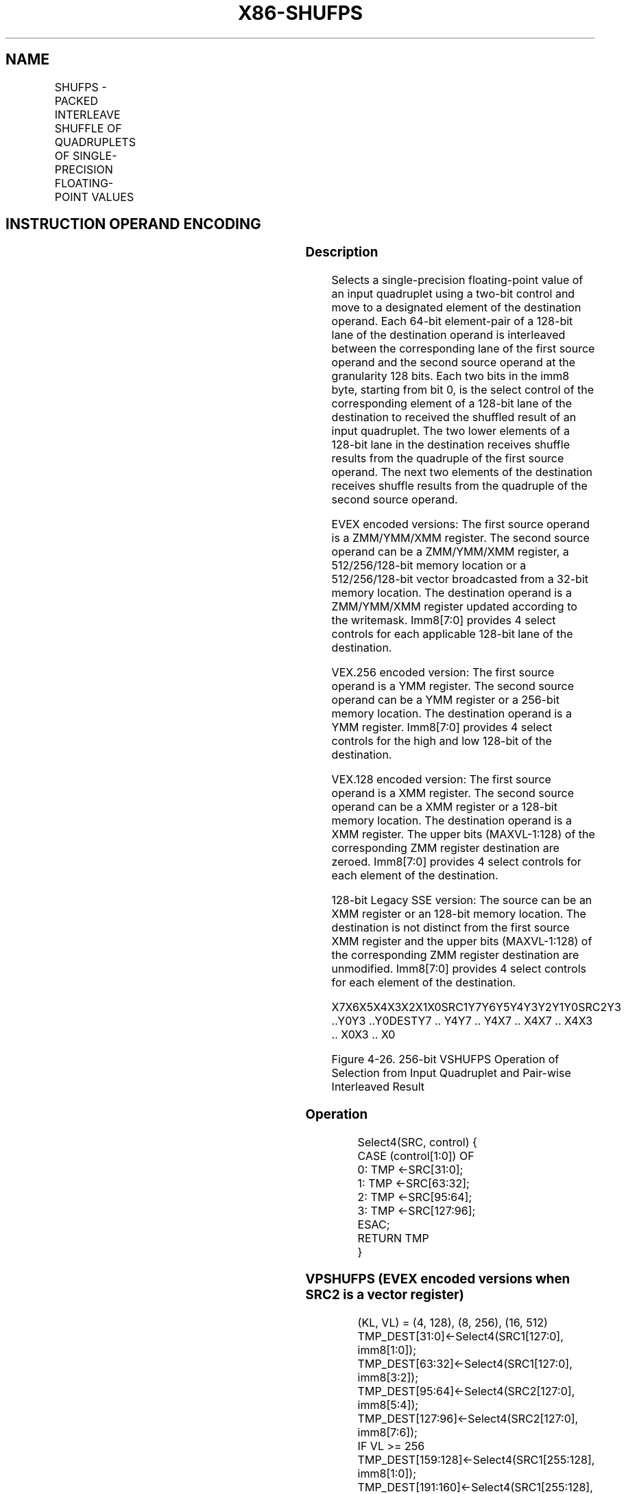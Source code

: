 .nh
.TH "X86-SHUFPS" "7" "May 2019" "TTMO" "Intel x86-64 ISA Manual"
.SH NAME
SHUFPS - PACKED INTERLEAVE SHUFFLE OF QUADRUPLETS OF SINGLE-PRECISION FLOATING-POINT VALUES
.TS
allbox;
l l l l l 
l l l l l .
\fB\fCOpcode/Instruction\fR	\fB\fCOp / En\fR	\fB\fC64/32 bit Mode Support\fR	\fB\fCCPUID Feature Flag\fR	\fB\fCDescription\fR
T{
NP 0F C6 /r ib SHUFPS xmm1, xmm3/m128, imm8
T}
	A	V/V	SSE	T{
Select from quadruplet of single\-precision floating\-point values in xmm1 and xmm2/m128 using imm8, interleaved result pairs are stored in xmm1.
T}
T{
VEX.128.0F.WIG C6 /r ib VSHUFPS xmm1, xmm2, xmm3/m128, imm8
T}
	B	V/V	AVX	T{
Select from quadruplet of single\-precision floating\-point values in xmm1 and xmm2/m128 using imm8, interleaved result pairs are stored in xmm1.
T}
T{
VEX.256.0F.WIG C6 /r ib VSHUFPS ymm1, ymm2, ymm3/m256, imm8
T}
	B	V/V	AVX	T{
Select from quadruplet of single\-precision floating\-point values in ymm2 and ymm3/m256 using imm8, interleaved result pairs are stored in ymm1.
T}
T{
EVEX.128.0F.W0 C6 /r ib VSHUFPS xmm1{k1}{z}, xmm2, xmm3/m128/m32bcst, imm8
T}
	C	V/V	AVX512VL AVX512F	T{
Select from quadruplet of single\-precision floating\-point values in xmm1 and xmm2/m128 using imm8, interleaved result pairs are stored in xmm1, subject to writemask k1.
T}
T{
EVEX.256.0F.W0 C6 /r ib VSHUFPS ymm1{k1}{z}, ymm2, ymm3/m256/m32bcst, imm8
T}
	C	V/V	AVX512VL AVX512F	T{
Select from quadruplet of single\-precision floating\-point values in ymm2 and ymm3/m256 using imm8, interleaved result pairs are stored in ymm1, subject to writemask k1.
T}
T{
EVEX.512.0F.W0 C6 /r ib VSHUFPS zmm1{k1}{z}, zmm2, zmm3/m512/m32bcst, imm8
T}
	C	V/V	AVX512F	T{
Select from quadruplet of single\-precision floating\-point values in zmm2 and zmm3/m512 using imm8, interleaved result pairs are stored in zmm1, subject to writemask k1.
T}
.TE

.SH INSTRUCTION OPERAND ENCODING
.TS
allbox;
l l l l l l 
l l l l l l .
Op/En	Tuple Type	Operand 1	Operand 2	Operand 3	Operand 4
A	NA	ModRM:reg (r, w)	ModRM:r/m (r)	Imm8	NA
B	NA	ModRM:reg (w)	VEX.vvvv (r)	ModRM:r/m (r)	Imm8
C	Full	ModRM:reg (w)	EVEX.vvvv (r)	ModRM:r/m (r)	Imm8
.TE

.SS Description
.PP
Selects a single\-precision floating\-point value of an input quadruplet
using a two\-bit control and move to a designated element of the
destination operand. Each 64\-bit element\-pair of a 128\-bit lane of the
destination operand is interleaved between the corresponding lane of the
first source operand and the second source operand at the granularity
128 bits. Each two bits in the imm8 byte, starting from bit 0, is the
select control of the corresponding element of a 128\-bit lane of the
destination to received the shuffled result of an input quadruplet. The
two lower elements of a 128\-bit lane in the destination receives shuffle
results from the quadruple of the first source operand. The next two
elements of the destination receives shuffle results from the quadruple
of the second source operand.

.PP
EVEX encoded versions: The first source operand is a ZMM/YMM/XMM
register. The second source operand can be a ZMM/YMM/XMM register, a
512/256/128\-bit memory location or a 512/256/128\-bit vector broadcasted
from a 32\-bit memory location. The destination operand is a ZMM/YMM/XMM
register updated according to the writemask. Imm8[7:0] provides 4
select controls for each applicable 128\-bit lane of the destination.

.PP
VEX.256 encoded version: The first source operand is a YMM register. The
second source operand can be a YMM register or a 256\-bit memory
location. The destination operand is a YMM register. Imm8[7:0]
provides 4 select controls for the high and low 128\-bit of the
destination.

.PP
VEX.128 encoded version: The first source operand is a XMM register. The
second source operand can be a XMM register or a 128\-bit memory
location. The destination operand is a XMM register. The upper bits
(MAXVL\-1:128) of the corresponding ZMM register destination are zeroed.
Imm8[7:0] provides 4 select controls for each element of the
destination.

.PP
128\-bit Legacy SSE version: The source can be an XMM register or an
128\-bit memory location. The destination is not distinct from the first
source XMM register and the upper bits (MAXVL\-1:128) of the
corresponding ZMM register destination are unmodified. Imm8[7:0]
provides 4 select controls for each element of the destination.

.PP
X7X6X5X4X3X2X1X0SRC1Y7Y6Y5Y4Y3Y2Y1Y0SRC2Y3 ..Y0Y3 ..Y0DESTY7 .. Y4Y7 ..
Y4X7 .. X4X7 .. X4X3 .. X0X3 .. X0

.PP
Figure 4\-26. 256\-bit VSHUFPS Operation of Selection from Input
Quadruplet and Pair\-wise Interleaved Result

.SS Operation
.PP
.RS

.nf
Select4(SRC, control) {
CASE (control[1:0]) OF
    0: TMP ←SRC[31:0];
    1: TMP ←SRC[63:32];
    2: TMP ←SRC[95:64];
    3: TMP ←SRC[127:96];
ESAC;
RETURN TMP
}

.fi
.RE

.SS VPSHUFPS (EVEX encoded versions when SRC2 is a vector register)
.PP
.RS

.nf
(KL, VL) = (4, 128), (8, 256), (16, 512)
TMP\_DEST[31:0]←Select4(SRC1[127:0], imm8[1:0]);
TMP\_DEST[63:32]←Select4(SRC1[127:0], imm8[3:2]);
TMP\_DEST[95:64]←Select4(SRC2[127:0], imm8[5:4]);
TMP\_DEST[127:96]←Select4(SRC2[127:0], imm8[7:6]);
IF VL >= 256
    TMP\_DEST[159:128]←Select4(SRC1[255:128], imm8[1:0]);
    TMP\_DEST[191:160]←Select4(SRC1[255:128], imm8[3:2]);
    TMP\_DEST[223:192]←Select4(SRC2[255:128], imm8[5:4]);
    TMP\_DEST[255:224]←Select4(SRC2[255:128], imm8[7:6]);
FI;
IF VL >= 512
    TMP\_DEST[287:256]←Select4(SRC1[383:256], imm8[1:0]);
    TMP\_DEST[319:288]←Select4(SRC1[383:256], imm8[3:2]);
    TMP\_DEST[351:320]←Select4(SRC2[383:256], imm8[5:4]);
    TMP\_DEST[383:352]←Select4(SRC2[383:256], imm8[7:6]);
    TMP\_DEST[415:384]←Select4(SRC1[511:384], imm8[1:0]);
    TMP\_DEST[447:416]←Select4(SRC1[511:384], imm8[3:2]);
    TMP\_DEST[479:448]←Select4(SRC2[511:384], imm8[5:4]);
    TMP\_DEST[511:480]←Select4(SRC2[511:384], imm8[7:6]);
FI;
FOR j←0 TO KL\-1
    i←j * 32
    IF k1[j] OR *no writemask*
        THEN DEST[i+31:i]←TMP\_DEST[i+31:i]
        ELSE
            IF *merging\-masking*
                        ; merging\-masking
                THEN *DEST[i+31:i] remains unchanged*
                ELSE *zeroing\-masking*
                            ; zeroing\-masking
                    DEST[i+31:i] ← 0
            FI
    FI;
ENDFOR
DEST[MAXVL\-1:VL] ← 0

.fi
.RE

.SS VPSHUFPS (EVEX encoded versions when SRC2 is memory)
.PP
.RS

.nf
(KL, VL) = (4, 128), (8, 256), (16, 512)
FOR j←0 TO KL\-1
    i←j * 32
    IF (EVEX.b = 1)
        THEN TMP\_SRC2[i+31:i]←SRC2[31:0]
        ELSE TMP\_SRC2[i+31:i]←SRC2[i+31:i]
    FI;
ENDFOR;
TMP\_DEST[31:0]←Select4(SRC1[127:0], imm8[1:0]);
TMP\_DEST[63:32]←Select4(SRC1[127:0], imm8[3:2]);
TMP\_DEST[95:64]←Select4(TMP\_SRC2[127:0], imm8[5:4]);
TMP\_DEST[127:96]←Select4(TMP\_SRC2[127:0], imm8[7:6]);
IF VL >= 256
    TMP\_DEST[159:128]←Select4(SRC1[255:128], imm8[1:0]);
    TMP\_DEST[191:160]←Select4(SRC1[255:128], imm8[3:2]);
    TMP\_DEST[223:192]←Select4(TMP\_SRC2[255:128], imm8[5:4]);
    TMP\_DEST[255:224]←Select4(TMP\_SRC2[255:128], imm8[7:6]);
FI;
IF VL >= 512
    TMP\_DEST[287:256]←Select4(SRC1[383:256], imm8[1:0]);
    TMP\_DEST[319:288]←Select4(SRC1[383:256], imm8[3:2]);
    TMP\_DEST[351:320]←Select4(TMP\_SRC2[383:256], imm8[5:4]);
    TMP\_DEST[383:352]←Select4(TMP\_SRC2[383:256], imm8[7:6]);
    TMP\_DEST[415:384]←Select4(SRC1[511:384], imm8[1:0]);
    TMP\_DEST[447:416]←Select4(SRC1[511:384], imm8[3:2]);
    TMP\_DEST[479:448]←Select4(TMP\_SRC2[511:384], imm8[5:4]);
    TMP\_DEST[511:480]←Select4(TMP\_SRC2[511:384], imm8[7:6]);
FI;
FOR j←0 TO KL\-1
    i←j * 32
    IF k1[j] OR *no writemask*
        THEN DEST[i+31:i]←TMP\_DEST[i+31:i]
        ELSE
            IF *merging\-masking*
                        ; merging\-masking
                THEN *DEST[i+31:i] remains unchanged*
                ELSE *zeroing\-masking*
                            ; zeroing\-masking
                    DEST[i+31:i] ← 0
            FI
    FI;
ENDFOR
DEST[MAXVL\-1:VL] ← 0

.fi
.RE

.SS VSHUFPS (VEX.256 encoded version)
.PP
.RS

.nf
DEST[31:0]←Select4(SRC1[127:0], imm8[1:0]);
DEST[63:32]←Select4(SRC1[127:0], imm8[3:2]);
DEST[95:64]←Select4(SRC2[127:0], imm8[5:4]);
DEST[127:96]←Select4(SRC2[127:0], imm8[7:6]);
DEST[159:128]←Select4(SRC1[255:128], imm8[1:0]);
DEST[191:160]←Select4(SRC1[255:128], imm8[3:2]);
DEST[223:192]←Select4(SRC2[255:128], imm8[5:4]);
DEST[255:224]←Select4(SRC2[255:128], imm8[7:6]);
DEST[MAXVL\-1:256] ←0

.fi
.RE

.SS VSHUFPS (VEX.128 encoded version)
.PP
.RS

.nf
DEST[31:0]←Select4(SRC1[127:0], imm8[1:0]);
DEST[63:32]←Select4(SRC1[127:0], imm8[3:2]);
DEST[95:64]←Select4(SRC2[127:0], imm8[5:4]);
DEST[127:96]←Select4(SRC2[127:0], imm8[7:6]);
DEST[MAXVL\-1:128] ←0

.fi
.RE

.SS SHUFPS (128\-bit Legacy SSE version)
.PP
.RS

.nf
DEST[31:0]←Select4(SRC1[127:0], imm8[1:0]);
DEST[63:32]←Select4(SRC1[127:0], imm8[3:2]);
DEST[95:64]←Select4(SRC2[127:0], imm8[5:4]);
DEST[127:96]←Select4(SRC2[127:0], imm8[7:6]);
DEST[MAXVL\-1:128] (Unmodified)

.fi
.RE

.SS Intel C/C++ Compiler Intrinsic Equivalent
.PP
.RS

.nf
VSHUFPS \_\_m512 \_mm512\_shuffle\_ps(\_\_m512 a, \_\_m512 b, int imm);

VSHUFPS \_\_m512 \_mm512\_mask\_shuffle\_ps(\_\_m512 s, \_\_mmask16 k, \_\_m512 a, \_\_m512 b, int imm);

VSHUFPS \_\_m512 \_mm512\_maskz\_shuffle\_ps(\_\_mmask16 k, \_\_m512 a, \_\_m512 b, int imm);

VSHUFPS \_\_m256 \_mm256\_shuffle\_ps (\_\_m256 a, \_\_m256 b, const int select);

VSHUFPS \_\_m256 \_mm256\_mask\_shuffle\_ps(\_\_m256 s, \_\_mmask8 k, \_\_m256 a, \_\_m256 b, int imm);

VSHUFPS \_\_m256 \_mm256\_maskz\_shuffle\_ps(\_\_mmask8 k, \_\_m256 a, \_\_m256 b, int imm);

SHUFPS \_\_m128 \_mm\_shuffle\_ps (\_\_m128 a, \_\_m128 b, const int select);

VSHUFPS \_\_m128 \_mm\_mask\_shuffle\_ps(\_\_m128 s, \_\_mmask8 k, \_\_m128 a, \_\_m128 b, int imm);

VSHUFPS \_\_m128 \_mm\_maskz\_shuffle\_ps(\_\_mmask8 k, \_\_m128 a, \_\_m128 b, int imm);

.fi
.RE

.SS SIMD Floating\-Point Exceptions
.PP
None

.SS Other Exceptions
.PP
Non\-EVEX\-encoded instruction, see Exceptions Type 4.

.PP
EVEX\-encoded instruction, see Exceptions Type E4NF.

.SH SEE ALSO
.PP
x86\-manpages(7) for a list of other x86\-64 man pages.

.SH COLOPHON
.PP
This UNOFFICIAL, mechanically\-separated, non\-verified reference is
provided for convenience, but it may be incomplete or broken in
various obvious or non\-obvious ways. Refer to Intel® 64 and IA\-32
Architectures Software Developer’s Manual for anything serious.

.br
This page is generated by scripts; therefore may contain visual or semantical bugs. Please report them (or better, fix them) on https://github.com/ttmo-O/x86-manpages.

.br
MIT licensed by TTMO 2020 (Turkish Unofficial Chamber of Reverse Engineers - https://ttmo.re).
